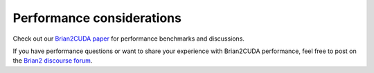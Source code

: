 Performance considerations
==========================

Check out our `Brian2CUDA paper`_ for performance benchmarks and discussions.

If you have performance questions or want to share your experience with Brian2CUDA
performance, feel free to post on the `Brian2 discourse forum`_.


.. _Brian2 discourse forum: https://brian.discourse.group/
.. _Brian2CUDA paper: https://www.frontiersin.org/articles/10.3389/fninf.2022.883700/abstract

